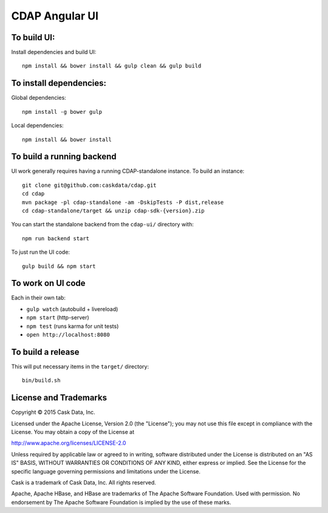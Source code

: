 ===============
CDAP Angular UI
===============

To build UI:
===========

Install dependencies and build UI::

  npm install && bower install && gulp clean && gulp build
  
To install dependencies:
========================

Global dependencies::

  npm install -g bower gulp

Local dependencies::

  npm install && bower install


To build a running backend
==========================

UI work generally requires having a running CDAP-standalone instance. To build an instance::

  git clone git@github.com:caskdata/cdap.git
  cd cdap
  mvn package -pl cdap-standalone -am -DskipTests -P dist,release
  cd cdap-standalone/target && unzip cdap-sdk-{version}.zip

You can start the standalone backend from the ``cdap-ui/`` directory with::

  npm run backend start

To just run the UI code::

  gulp build && npm start


To work on UI code
==================

Each in their own tab:

- ``gulp watch`` (autobuild + livereload)
- ``npm start`` (http-server)
- ``npm test`` (runs karma for unit tests)
- ``open http://localhost:8080``


To build a release
==================

This will put necessary items in the ``target/`` directory::

  bin/build.sh


License and Trademarks
======================

Copyright © 2015 Cask Data, Inc.

Licensed under the Apache License, Version 2.0 (the "License"); you may not use this file except
in compliance with the License. You may obtain a copy of the License at

http://www.apache.org/licenses/LICENSE-2.0

Unless required by applicable law or agreed to in writing, software distributed under the
License is distributed on an "AS IS" BASIS, WITHOUT WARRANTIES OR CONDITIONS OF ANY KIND,
either express or implied. See the License for the specific language governing permissions
and limitations under the License.

Cask is a trademark of Cask Data, Inc. All rights reserved.

Apache, Apache HBase, and HBase are trademarks of The Apache Software Foundation. Used with
permission. No endorsement by The Apache Software Foundation is implied by the use of these marks.
